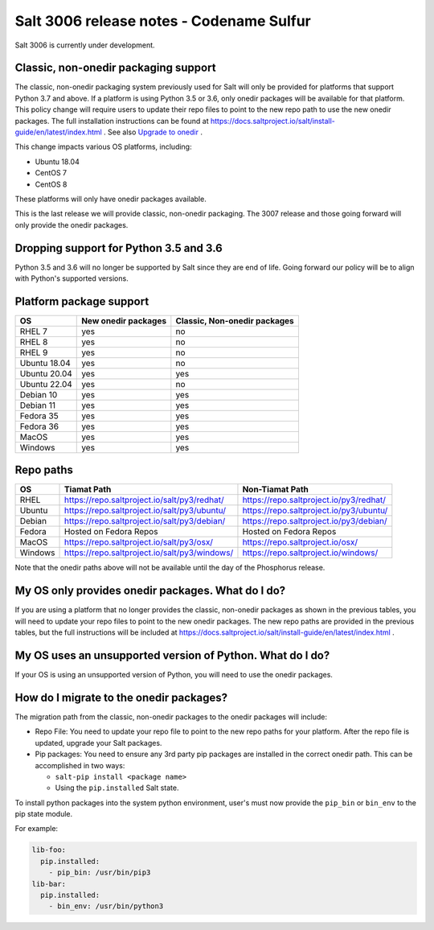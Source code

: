 .. _release-3006:

=========================================
Salt 3006 release notes - Codename Sulfur
=========================================

Salt 3006 is currently under development.


Classic, non-onedir packaging support
-------------------------------------
The classic, non-onedir packaging system previously used for Salt will only be
provided for platforms that support Python 3.7 and above. If a platform is using
Python 3.5 or 3.6, only onedir packages will be available for that platform.
This policy change will require users to update their repo files to point to
the new repo path to use the new onedir packages. The full installation
instructions can be found at
https://docs.saltproject.io/salt/install-guide/en/latest/index.html . See also
`Upgrade to onedir <https://docs.saltproject.io/salt/install-guide/en/latest/topics/upgrade-to-onedir.html>`_ .

This change impacts various OS platforms, including:

* Ubuntu 18.04
* CentOS 7
* CentOS 8


These platforms will only have onedir packages available.

This is the last release we will provide classic, non-onedir packaging. The 3007
release and those going forward will only provide the onedir packages.

Dropping support for Python 3.5 and 3.6
---------------------------------------

Python 3.5 and 3.6 will no longer be supported by Salt since they
are end of life. Going forward our policy will be to align with Python's
supported versions.

Platform package support
------------------------

+--------------+---------------------+------------------------------+
|     OS       | New onedir packages | Classic, Non-onedir packages |
+==============+=====================+==============================+
| RHEL 7       |         yes         |        no                    |
+--------------+---------------------+------------------------------+
| RHEL 8       |         yes         |        no                    |
+--------------+---------------------+------------------------------+
| RHEL 9       |         yes         |        no                    |
+--------------+---------------------+------------------------------+
| Ubuntu 18.04 |         yes         |        no                    |
+--------------+---------------------+------------------------------+
| Ubuntu 20.04 |         yes         |        yes                   |
+--------------+---------------------+------------------------------+
| Ubuntu 22.04 |         yes         |        no                    |
+--------------+---------------------+------------------------------+
| Debian 10    |         yes         |        yes                   |
+--------------+---------------------+------------------------------+
| Debian 11    |         yes         |        yes                   |
+--------------+---------------------+------------------------------+
| Fedora 35    |         yes         |        yes                   |
+--------------+---------------------+------------------------------+
| Fedora 36    |         yes         |        yes                   |
+--------------+---------------------+------------------------------+
| MacOS        |         yes         |        yes                   |
+--------------+---------------------+------------------------------+
| Windows      |         yes         |        yes                   |
+--------------+---------------------+------------------------------+


Repo paths
----------

+----------+-----------------------------------------------+-----------------------------------------+
|     OS   | Tiamat Path                                   | Non-Tiamat Path                         |
+==========+===============================================+=========================================+
| RHEL     | https://repo.saltproject.io/salt/py3/redhat/  | https://repo.saltproject.io/py3/redhat/ |
+----------+-----------------------------------------------+-----------------------------------------+
| Ubuntu   | https://repo.saltproject.io/salt/py3/ubuntu/  | https://repo.saltproject.io/py3/ubuntu/ |
+----------+-----------------------------------------------+-----------------------------------------+
| Debian   | https://repo.saltproject.io/salt/py3/debian/  | https://repo.saltproject.io/py3/debian/ |
+----------+-----------------------------------------------+-----------------------------------------+
| Fedora   | Hosted on Fedora Repos                        | Hosted on Fedora Repos                  |
+----------+-----------------------------------------------+-----------------------------------------+
| MacOS    | https://repo.saltproject.io/salt/py3/osx/     | https://repo.saltproject.io/osx/        |
+----------+-----------------------------------------------+-----------------------------------------+
| Windows  | https://repo.saltproject.io/salt/py3/windows/ |  https://repo.saltproject.io/windows/   |
+----------+-----------------------------------------------+-----------------------------------------+

Note that the onedir paths above will not be available until the day of the Phosphorus release.


My OS only provides onedir packages. What do I do?
--------------------------------------------------
If you are using a platform that no longer provides the classic, non-onedir
packages as shown in the previous tables, you will need to update your repo
files to point to the new onedir packages. The new repo paths are provided in
the previous tables, but the full instructions will be included
at https://docs.saltproject.io/salt/install-guide/en/latest/index.html .


My OS uses an unsupported version of Python. What do I do?
----------------------------------------------------------
If your OS is using an unsupported version of Python, you will need to use the
onedir packages.


How do I migrate to the onedir packages?
----------------------------------------
The migration path from the classic, non-onedir packages to the onedir packages
will include:

* Repo File: You need to update your repo file to point to the new repo paths
  for your platform. After the repo file is updated, upgrade your Salt packages.
* Pip packages: You need to ensure any 3rd party pip packages are installed in
  the correct onedir path. This can be accomplished in two ways:

  * ``salt-pip install <package name>``
  * Using the ``pip.installed`` Salt state.

To install python packages into the system python environment, user's must now
provide the ``pip_bin`` or ``bin_env`` to the pip state module.

For example:

.. code-block:: yaml

    lib-foo:
      pip.installed:
        - pip_bin: /usr/bin/pip3
    lib-bar:
      pip.installed:
        - bin_env: /usr/bin/python3
